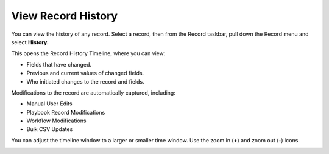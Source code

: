 View Record History
===================

You can view the history of any record. Select a record, then from the
Record taskbar, pull down the Record menu and select **History.**

|image1|

This opens the Record History Timeline, where you can view:

-  Fields that have changed.
-  Previous and current values of changed fields.
-  Who initiated changes to the record and fields.

Modifications to the record are automatically captured, including:

-  Manual User Edits
-  Playbook Record Modifications
-  Workflow Modifications
-  Bulk CSV Updates

You can adjust the timeline window to a larger or smaller time window.
Use the zoom in (**+**) and zoom out (**-**) icons.

|image2|

.. |image1| image:: ../Resources/Images/historytimeline.png
.. |image2| image:: ../Resources/Images/expandedhistory.png

